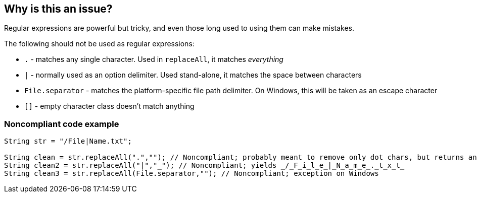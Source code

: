 == Why is this an issue?

Regular expressions are powerful but tricky, and even those long used to using them can make mistakes.


The following should not be used as regular expressions:

* ``++.++`` - matches any single character. Used in ``++replaceAll++``, it matches _everything_
* ``++|++`` - normally used as an option delimiter. Used stand-alone, it matches the space between characters
* ``++File.separator++`` - matches the platform-specific file path delimiter. On Windows, this will be taken as an escape character
* ``++[]++`` - empty character class doesn't match anything


=== Noncompliant code example

[source,text]
----
String str = "/File|Name.txt";

String clean = str.replaceAll(".",""); // Noncompliant; probably meant to remove only dot chars, but returns an empty string
String clean2 = str.replaceAll("|","_"); // Noncompliant; yields _/_F_i_l_e_|_N_a_m_e_._t_x_t_
String clean3 = str.replaceAll(File.separator,""); // Noncompliant; exception on Windows
----

